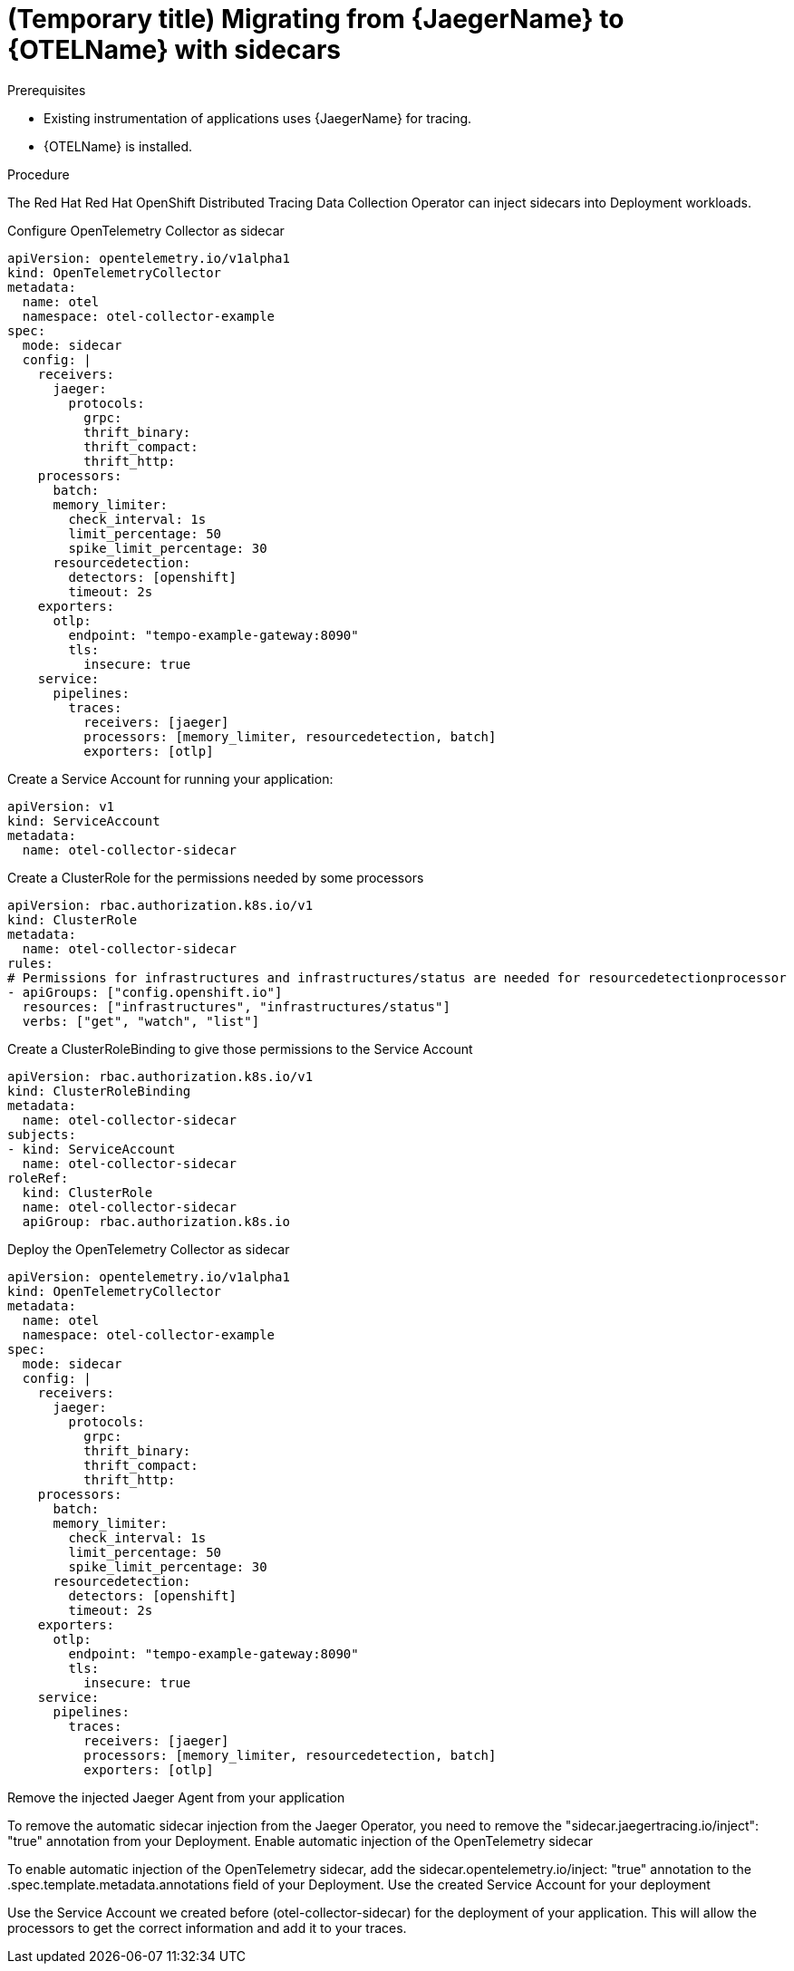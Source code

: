 // Module included in the following assemblies:
//
// * distr-tracing-otel-migrating.adoc

:_content-type: PROCEDURE
[id="distr-tracing-otel-migrating-from-jaeger_{context}"]
= (Temporary title) Migrating from {JaegerName} to {OTELName} with sidecars

.Prerequisites

* Existing instrumentation of applications uses {JaegerName} for tracing.
* {OTELName} is installed.

.Procedure

The Red Hat Red Hat OpenShift Distributed Tracing Data Collection Operator can inject sidecars into Deployment workloads.

Configure OpenTelemetry Collector as sidecar

----
apiVersion: opentelemetry.io/v1alpha1
kind: OpenTelemetryCollector
metadata:
  name: otel
  namespace: otel-collector-example
spec:
  mode: sidecar
  config: |
    receivers:
      jaeger:
        protocols:
          grpc:
          thrift_binary:
          thrift_compact:
          thrift_http:
    processors:
      batch:
      memory_limiter:
        check_interval: 1s
        limit_percentage: 50
        spike_limit_percentage: 30
      resourcedetection:
        detectors: [openshift]
        timeout: 2s
    exporters:
      otlp:
        endpoint: "tempo-example-gateway:8090"
        tls:
          insecure: true
    service:
      pipelines:
        traces:
          receivers: [jaeger]
          processors: [memory_limiter, resourcedetection, batch]
          exporters: [otlp]
----

Create a Service Account for running your application:

----
apiVersion: v1
kind: ServiceAccount
metadata:
  name: otel-collector-sidecar
----

Create a ClusterRole for the permissions needed by some processors

----
apiVersion: rbac.authorization.k8s.io/v1
kind: ClusterRole
metadata:
  name: otel-collector-sidecar
rules:
# Permissions for infrastructures and infrastructures/status are needed for resourcedetectionprocessor
- apiGroups: ["config.openshift.io"]
  resources: ["infrastructures", "infrastructures/status"]
  verbs: ["get", "watch", "list"]
----

Create a ClusterRoleBinding to give those permissions to the Service Account

----
apiVersion: rbac.authorization.k8s.io/v1
kind: ClusterRoleBinding
metadata:
  name: otel-collector-sidecar
subjects:
- kind: ServiceAccount
  name: otel-collector-sidecar
roleRef:
  kind: ClusterRole
  name: otel-collector-sidecar
  apiGroup: rbac.authorization.k8s.io
----

Deploy the OpenTelemetry Collector as sidecar

----
apiVersion: opentelemetry.io/v1alpha1
kind: OpenTelemetryCollector
metadata:
  name: otel
  namespace: otel-collector-example
spec:
  mode: sidecar
  config: |
    receivers:
      jaeger:
        protocols:
          grpc:
          thrift_binary:
          thrift_compact:
          thrift_http:
    processors:
      batch:
      memory_limiter:
        check_interval: 1s
        limit_percentage: 50
        spike_limit_percentage: 30
      resourcedetection:
        detectors: [openshift]
        timeout: 2s
    exporters:
      otlp:
        endpoint: "tempo-example-gateway:8090"
        tls:
          insecure: true
    service:
      pipelines:
        traces:
          receivers: [jaeger]
          processors: [memory_limiter, resourcedetection, batch]
          exporters: [otlp]
----

Remove the injected Jaeger Agent from your application

To remove the automatic sidecar injection from the Jaeger Operator, you need to remove the "sidecar.jaegertracing.io/inject": "true" annotation from your Deployment.
Enable automatic injection of the OpenTelemetry sidecar

To enable automatic injection of the OpenTelemetry sidecar, add the sidecar.opentelemetry.io/inject: "true" annotation to the .spec.template.metadata.annotations field of your Deployment.
Use the created Service Account for your deployment

Use the Service Account we created before (otel-collector-sidecar) for the deployment of your application. This will allow the processors to get the correct information and add it to your traces.
